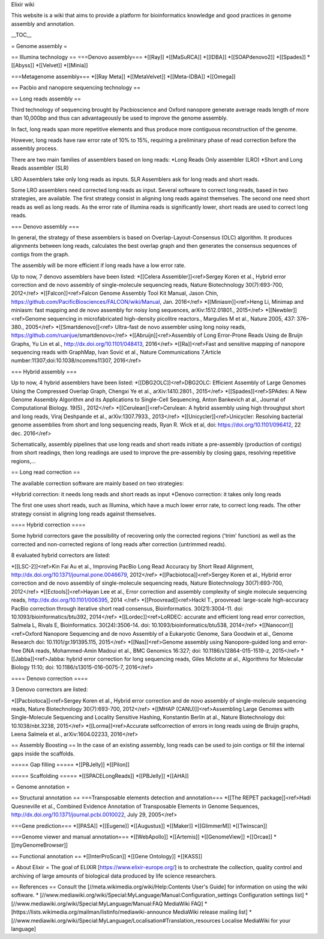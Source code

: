 Elixir wiki 

This website is a wiki that aims to provide a platform for bioinformatics knowledge and good practices in genome assembly and annotation.


__TOC__

= Genome assembly =

== Illumina technology ==
===Denovo assembly===
*[[Ray]]
*[[MaSuRCA]]
*[[IDBA]]
*[[SOAPdenovo2]]
*[[Spades]]
*[[Abyss]]
*[[Velvet]]
*[[Minia]]

===Metagenome assembly===
*[[Ray Meta]]
*[[MetaVelvet]]
*[[Meta-IDBA]]
*[[Omega]]

== Pacbio and nanopore sequencing technology ==

== Long reads assembly ==

Third technology of sequencing brought by Pacbioscience and Oxford nanopore generate average reads length of more than 10,000bp and thus can advantageously be used to improve the genome assembly.

In fact, long reads span more repetitive elements and thus produce more contiguous reconstruction of the genome.

However, long reads have raw error rate of 10% to 15%, requiring a preliminary phase of read correction before the assembly process.

There are two main families of assemblers based on long reads:
*Long Reads Only assembler (LRO)
*Short and Long Reads assembler (SLR)

LRO Assemblers take only long reads as inputs. SLR Assemblers ask for long reads and short reads.

Some LRO assemblers need corrected long reads as input. Several software to correct long reads, based in two strategies, are available. The first strategy  consist in aligning long reads against themselves. The second one need short reads as well as long reads. As the error rate of illumina reads is significantly lower, short reads are used to correct long reads.

=== Denovo assembly ===

In general, the strategy of these assemblers is based on Overlap-Layout-Consensus (OLC) algorithm. It produces alignments between long reads, calculates the best overlap graph and then generates the consensus sequences of contigs from the graph.

The assembly will be more efficient if long reads have a low error rate.

Up to now, 7 denovo assemblers have been listed:
*[[Celera Assembler]]<ref>Sergey Koren et al., Hybrid error correction and de novo assembly of single-molecule sequencing reads, Nature Biotechnology 30(7):693-700, 2012</ref>
*[[Falcon]]<ref>Falcon Genome Assembly Tool Kit Manual, Jason Chin, https://github.com/PacificBiosciences/FALCON/wiki/Manual, Jan. 2016</ref>
*[[Miniasm]]<ref>Heng Li, Minimap and miniasm: fast mapping and de novo assembly for noisy long sequences, arXiv:1512.01801., 2015</ref>
*[[Newbler]]<ref>Genome sequencing in microfabricated high-density picolitre reactors., Margulies M et al., Nature 2005, 437: 376–380., 2005</ref>
*[[Smartdenovo]]<ref> Ultra-fast de novo assembler using long noisy reads, https://github.com/ruanjue/smartdenovo</ref>
*[[Abruijn]]<ref>Assembly of Long Error-Prone Reads Using de Bruijn Graphs, Yu Lin et al., http://dx.doi.org/10.1101/048413, 2016</ref>
*[[Ra]]<ref>Fast and sensitive mapping of nanopore sequencing reads with GraphMap, Ivan Sović et al., Nature Communications 7,Article number:11307;doi:10.1038/ncomms11307, 2016</ref>

=== Hybrid assembly ===

Up to now, 4 hybrid assemblers have been listed:
*[[DBG2OLC]]<ref>DBG2OLC: Efficient Assembly of Large Genomes Using the Compressed Overlap Graph, Chengxi Ye et al., arXiv:1410.2801., 2015</ref>
*[[Spades]]<ref>SPAdes: A New Genome Assembly Algorithm and its Applications to Single-Cell Sequencing, Anton Bankevich at al., Journal of Computational Biology. 19(5)., 2012</ref>
*[[Cerulean]]<ref>Cerulean: A hybrid assembly using high throughput short and long reads, Viraj Deshpande et al., arXiv:1307.7933., 2013</ref>
*[[Unicycler]]<ref>Unicycler: Resolving bacterial genome assemblies from short and long sequencing reads, Ryan R. Wick et al, doi: https://doi.org/10.1101/096412, 22 dec. 2016</ref>

Schematically, assembly pipelines that use long reads and short reads initiate a pre-assembly (production of contigs) from short readings, then long readings are used to improve the 
pre-assembly by closing gaps, resolving repetitive regions,...

== Long read correction ==

The available correction software are mainly based on two strategies:

*Hybrid correction: it needs long reads and short reads as input
*Denovo correction: it takes only long reads

The first one uses short reads, such as Illumina, which have a much lower error rate, to correct long reads. The other strategy consist in aligning long reads against themselves.

==== Hybrid correction ====

Some hybrid correctors gave the possibility of recovering only the corrected regions ('trim' function) as well as the corrected and non-corrected regions of long reads after correction (untrimmed reads).

8 evaluated hybrid correctors are listed:

*[[LSC-2]]<ref>Kin Fai Au et al., Improving PacBio Long Read Accuracy by Short Read Alignment, http://dx.doi.org/10.1371/journal.pone.0046679, 2012</ref>
*[[Pacbiotoca]]<ref>Sergey Koren et al., Hybrid error correction and de novo assembly of single-molecule sequencing reads, Nature Biotechnology 30(7):693-700, 2012</ref>
*[[Ectools]]<ref>Hayan Lee et al., Error correction and assembly complexity of single molecule sequencing reads, http://dx.doi.org/10.1101/006395, 2014 </ref>
*[[Proovread]]<ref>Hackl T., proovread: large-scale high-accuracy PacBio correction through iterative short read consensus, Bioinformatics. 30(21):3004-11. doi: 10.1093/bioinformatics/btu392, 2014</ref>
*[[Lordec]]<ref>LoRDEC: accurate and efficient long read error correction, Salmela L, Rivals E, Bioinformatics. 30(24):3506-14. doi: 10.1093/bioinformatics/btu538, 2014</ref>
*[[Nanocorr]]<ref>Oxford Nanopore Sequencing and de novo Assembly of a Eukaryotic Genome, Sara Goodwin et al., Genome Research doi: 10.1101/gr.191395.115, 2015</ref>
*[[Nas]]<ref>Genome assembly using Nanopore-guided long and error-free DNA reads, Mohammed-Amin Madoui et al., BMC Genomics 16:327; doi: 10.1186/s12864-015-1519-z, 2015</ref>
*[[Jabba]]<ref>Jabba: hybrid error correction for long sequencing reads, Giles Miclotte at al., Algorithms for Molecular Biology 11:10; doi: 10.1186/s13015-016-0075-7, 2016</ref>

==== Denovo correction ====

3 Denovo correctors are listed:
 
*[[Pacbiotoca]]<ref>Sergey Koren et al., Hybrid error correction and de novo assembly of single-molecule sequencing reads, Nature Biotechnology 30(7):693-700, 2012</ref>
*[[MHAP (CANU)]]<ref>Assembling Large Genomes with Single-Molecule Sequencing and Locality Sensitive Hashing, Konstantin Berlin at al., Nature Biotechnology doi: 10.1038/nbt.3238, 2015</ref>
*[[Lorma]]<ref>Accurate selfcorrection of errors in long reads using de Bruijn graphs, Leena Salmela et al., arXiv:1604.02233, 2016</ref>

== Assembly Boosting ==
In the case of an existing assembly, long reads can be used to join contigs or fill the internal gaps inside the scaffolds.

===== Gap filling =====
*[[PBJelly]]
*[[Pilon]]

===== Scaffolding =====
*[[SPACELongReads]]
*[[PBJelly]]
*[[AHA]]

= Genome annotation =

== Structural annotation ==
===Transposable elements detection and annotation===
*[[The REPET package]]<ref>Hadi Quesneville et al., Combined Evidence Annotation of Transposable Elements in Genome Sequences, http://dx.doi.org/10.1371/journal.pcbi.0010022, July 29, 2005</ref>

===Gene prediction===
*[[PASA]]
*[[Eugene]]
*[[Augustus]]
*[[Maker]]
*[[GlimmerM]]
*[[Twinscan]]

===Genome viewer and manual annotation===
*[[WebApollo]]
*[[Artemis]]
*[[GenomeView]]
*[[Orcae]]
*[[myGenomeBrowser]]

== Functional annotation ==
*[[InterProScan]]
*[[Gene Ontology]]
*[[KASS]]

= About Elixir =
The goal of ELIXIR [https://www.elixir-europe.org/] is to orchestrate the collection, quality control and archiving of large amounts of biological data produced by life science researchers. 



== References ==
Consult the [//meta.wikimedia.org/wiki/Help:Contents User's Guide] for information on using the wiki software.
* [//www.mediawiki.org/wiki/Special:MyLanguage/Manual:Configuration_settings Configuration settings list]
* [//www.mediawiki.org/wiki/Special:MyLanguage/Manual:FAQ MediaWiki FAQ]
* [https://lists.wikimedia.org/mailman/listinfo/mediawiki-announce MediaWiki release mailing list]
* [//www.mediawiki.org/wiki/Special:MyLanguage/Localisation#Translation_resources Localise MediaWiki for your language]

